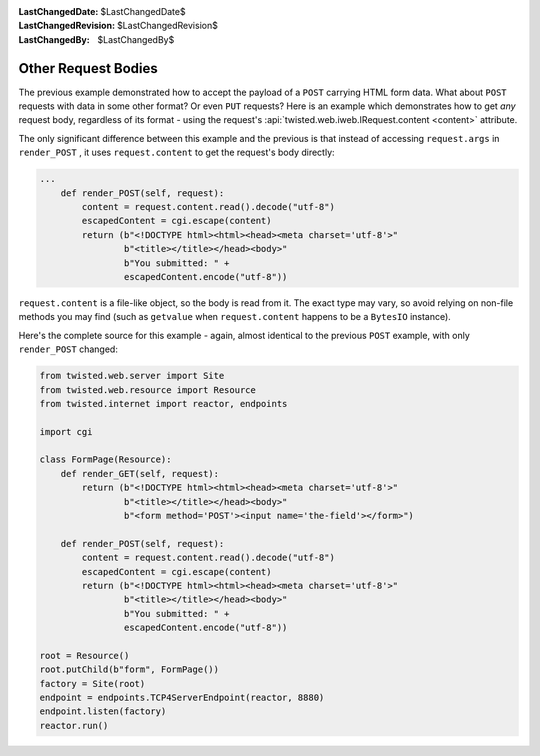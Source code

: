 
:LastChangedDate: $LastChangedDate$
:LastChangedRevision: $LastChangedRevision$
:LastChangedBy: $LastChangedBy$

Other Request Bodies
====================





The previous example demonstrated how to accept the payload of
a ``POST`` carrying HTML form data.  What about ``POST``
requests with data in some other format?  Or even ``PUT`` requests?
Here is an example which demonstrates how to get *any* request body,
regardless of its format - using the request's
:api:`twisted.web.iweb.IRequest.content <content>` attribute.




The only significant difference between this example and the previous is that
instead of accessing ``request.args``
in ``render_POST`` , it
uses ``request.content`` to get the request's body
directly:





.. code-block:: python


    ...
        def render_POST(self, request):
            content = request.content.read().decode("utf-8")
            escapedContent = cgi.escape(content)
            return (b"<!DOCTYPE html><html><head><meta charset='utf-8'>"
                    b"<title></title></head><body>"
                    b"You submitted: " +
                    escapedContent.encode("utf-8"))




``request.content`` is a file-like object, so the
body is read from it.  The exact type may vary, so avoid relying on non-file
methods you may find (such as ``getvalue`` when ``request.content`` happens
to be a ``BytesIO`` instance).




Here's the complete source for this example - again, almost identical to the
previous ``POST`` example, with
only ``render_POST`` changed:





.. code-block:: python


    from twisted.web.server import Site
    from twisted.web.resource import Resource
    from twisted.internet import reactor, endpoints

    import cgi

    class FormPage(Resource):
        def render_GET(self, request):
            return (b"<!DOCTYPE html><html><head><meta charset='utf-8'>"
                    b"<title></title></head><body>"
                    b"<form method='POST'><input name='the-field'></form>")

        def render_POST(self, request):
            content = request.content.read().decode("utf-8")
            escapedContent = cgi.escape(content)
            return (b"<!DOCTYPE html><html><head><meta charset='utf-8'>"
                    b"<title></title></head><body>"
                    b"You submitted: " +
                    escapedContent.encode("utf-8"))

    root = Resource()
    root.putChild(b"form", FormPage())
    factory = Site(root)
    endpoint = endpoints.TCP4ServerEndpoint(reactor, 8880)
    endpoint.listen(factory)
    reactor.run()



